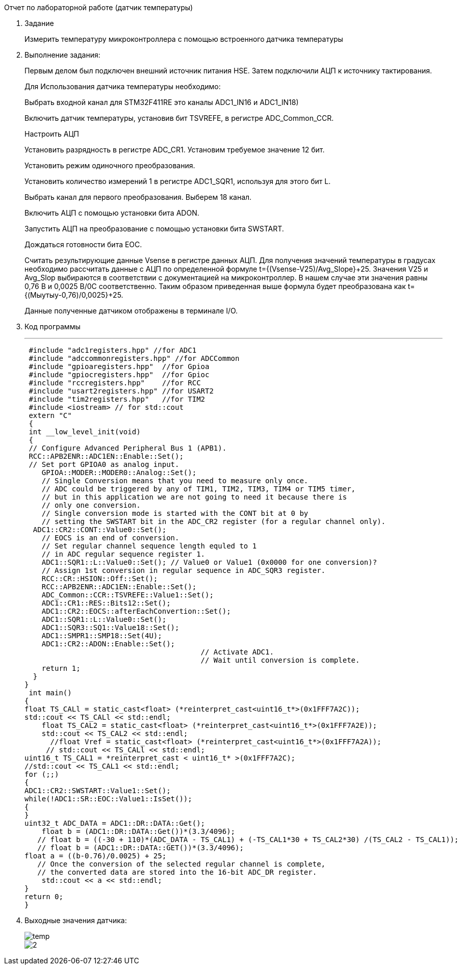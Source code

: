 [background big]#Отчет по лабораторной работе (датчик температуры)#

. Задание
+
Измерить температуру микроконтроллера с помощью встроенного датчика температуры
+

+
. Выполнение задания:
+
Первым делом был подключен внешний источник питания HSE. Затем подключили АЦП к источнику тактирования.
+
Для Использования датчика температуры необходимо:
+
Выбрать входной канал для STM32F411RE это каналы ADC1_IN16 и ADC1_IN18)
+
Включить датчик температуры, установив бит TSVREFE, в регистре ADC_Common_CCR.
+
Настроить АЦП
+
Установить разрядность в регистре ADC_CR1. Установим требуемое значение 12 бит.
+
Установить режим одиночного преобразования.
+
Установить количество измерений 1 в регистре ADC1_SQR1, используя для этого бит L.
+
Выбрать канал для первого преобразования. Выберем 18 канал.
+
Включить АЦП с помощью установки бита ADON.
+
Запустить АЦП на преобразование с помощью установки бита SWSTART.
+
Дождаться готовности бита EOC.
+
Считать результирующие данные Vsense в регистре данных АЦП. Для получения значений температуры в градусах необходимо рассчитать данные с АЦП по определенной формуле t={(Vsense-V25)/Avg_Slope}+25. Значения V25 и Avg_Slop выбираются в соответствии с документацией на микроконтроллер. В нашем случае эти значения равны 0,76 В и 0,0025 В/0С соответственно. Таким образом приведенная выше формула будет преобразована как t={(Мыутыу-0,76)/0,0025}+25.
+
Данные полученные датчиком отображены в терминале I/O.
+
. Код программы
+
[Source,cpp]
---
 #include "adc1registers.hpp" //for ADC1
 #include "adccommonregisters.hpp" //for ADCCommon
 #include "gpioaregisters.hpp"  //for Gpioa
 #include "gpiocregisters.hpp"  //for Gpioc
 #include "rccregisters.hpp"    //for RCC
 #include "usart2registers.hpp" //for USART2
 #include "tim2registers.hpp"   //for TIM2
 #include <iostream> // for std::cout
 extern "C"
 {
 int __low_level_init(void)
 {
 // Configure Advanced Peripheral Bus 1 (APB1).
 RCC::APB2ENR::ADC1EN::Enable::Set();
 // Set port GPIOA0 as analog input.
    GPIOA::MODER::MODER0::Analog::Set();
    // Single Conversion means that you need to measure only once.
    // ADC could be triggered by any of TIM1, TIM2, TIM3, TIM4 or TIM5 timer,
    // but in this application we are not going to need it because there is
    // only one conversion.
    // Single conversion mode is started with the CONT bit at 0 by
    // setting the SWSTART bit in the ADC_CR2 register (for a regular channel only).
  ADC1::CR2::CONT::Value0::Set();
    // EOCS is an end of conversion.
    // Set regular channel sequence length equled to 1
    // in ADC regular sequence register 1.
    ADC1::SQR1::L::Value0::Set(); // Value0 or Value1 (0x0000 for one conversion)?
    // Assign 1st conversion in regular sequence in ADC_SQR3 register.
    RCC::CR::HSION::Off::Set();
    RCC::APB2ENR::ADC1EN::Enable::Set();
    ADC_Common::CCR::TSVREFE::Value1::Set();
    ADC1::CR1::RES::Bits12::Set();
    ADC1::CR2::EOCS::afterEachConvertion::Set();
    ADC1::SQR1::L::Value0::Set();
    ADC1::SQR3::SQ1::Value18::Set();
    ADC1::SMPR1::SMP18::Set(4U);
    ADC1::CR2::ADON::Enable::Set();
                                         // Activate ADC1.
                                         // Wait until conversion is complete.
    return 1;
  }
}
 int main()
{
float TS_CALl = static_cast<float> (*reinterpret_cast<uint16_t*>(0x1FFF7A2C));
std::cout << TS_CALl << std::endl;
    float TS_CAL2 = static_cast<float> (*reinterpret_cast<uint16_t*>(0x1FFF7A2E));
    std::cout << TS_CAL2 << std::endl;
      //float Vref = static_cast<float> (*reinterpret_cast<uint16_t*>(0x1FFF7A2A));
     // std::cout << TS_CALl << std::endl;
uint16_t TS_CAL1 = *reinterpret_cast < uint16_t* >(0x1FFF7A2C);
//std::cout << TS_CAL1 << std::endl;
for (;;)
{
ADC1::CR2::SWSTART::Value1::Set();
while(!ADC1::SR::EOC::Value1::IsSet());
{
}
uint32_t ADC_DATA = ADC1::DR::DATA::Get();
    float b = (ADC1::DR::DATA::Get())*(3.3/4096);
   // float b = ((-30 + 110)*(ADC_DATA - TS_CAL1) + (-TS_CAL1*30 + TS_CAL2*30) /(TS_CAL2 - TS_CAL1));
   // float b = (ADC1::DR::DATA::GET())*(3.3/4096);
float a = ((b-0.76)/0.0025) + 25;
   // Once the conversion of the selected regular channel is complete,
   // the converted data are stored into the 16-bit ADC_DR register.
    std::cout << a << std::endl;
}
return 0;
}
+
. Выходные значения датчика:
+
image::../../../../Учеба/Колодий/CL/Scrin/temp.png[]
+
image::../../../../Учеба/Колодий/CL/Scrin/2.png[]




